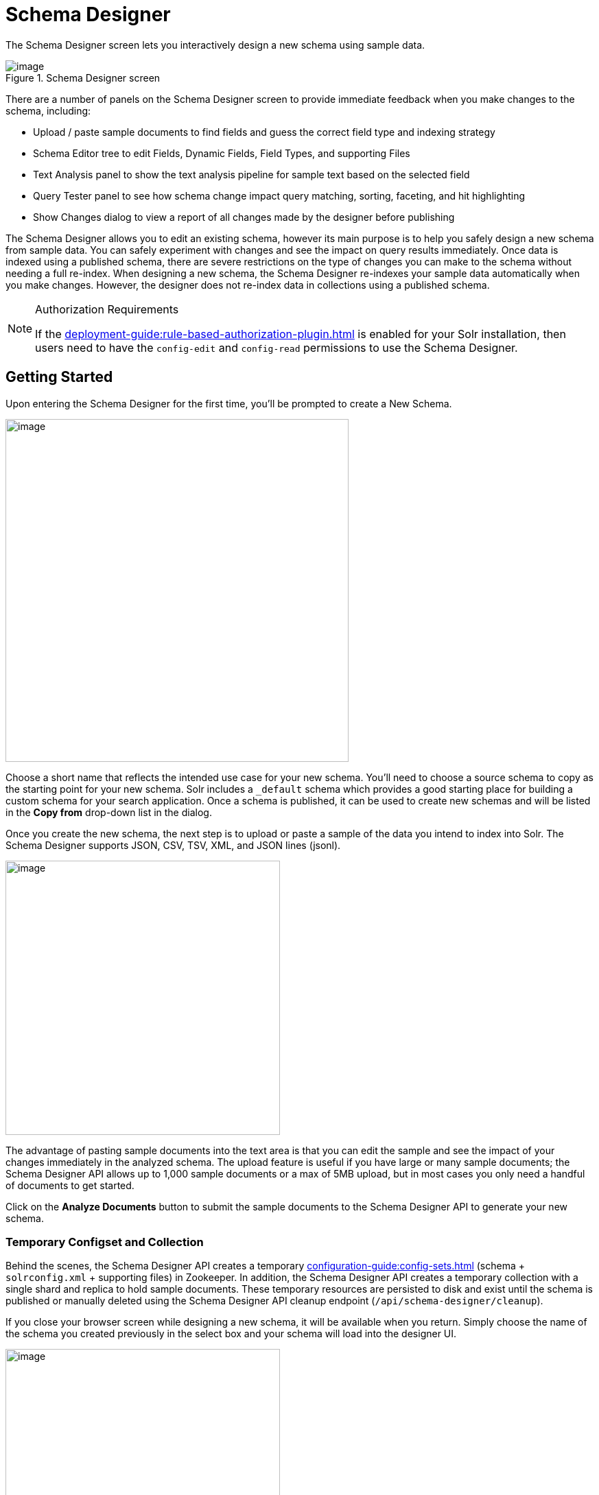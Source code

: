 = Schema Designer
:experimental:
// Licensed to the Apache Software Foundation (ASF) under one
// or more contributor license agreements.  See the NOTICE file
// distributed with this work for additional information
// regarding copyright ownership.  The ASF licenses this file
// to you under the Apache License, Version 2.0 (the
// "License"); you may not use this file except in compliance
// with the License.  You may obtain a copy of the License at
//
//   http://www.apache.org/licenses/LICENSE-2.0
//
// Unless required by applicable law or agreed to in writing,
// software distributed under the License is distributed on an
// "AS IS" BASIS, WITHOUT WARRANTIES OR CONDITIONS OF ANY
// KIND, either express or implied.  See the License for the
// specific language governing permissions and limitations
// under the License.

The Schema Designer screen lets you interactively design a new schema using sample data.

.Schema Designer screen
image::getting-started:solr-admin-ui/schema-designer.png[image]

There are a number of panels on the Schema Designer screen to provide immediate feedback when you make changes to the schema, including:

* Upload / paste sample documents to find fields and guess the correct field type and indexing strategy
* Schema Editor tree to edit Fields, Dynamic Fields, Field Types, and supporting Files
* Text Analysis panel to show the text analysis pipeline for sample text based on the selected field
* Query Tester panel to see how schema change impact query matching, sorting, faceting, and hit highlighting
* Show Changes dialog to view a report of all changes made by the designer before publishing

The Schema Designer allows you to edit an existing schema, however its main purpose is to help you safely design a new schema from sample data.
You can safely experiment with changes and see the impact on query results immediately.
Once data is indexed using a published schema, there are severe restrictions on the type of changes you can make to the schema without needing a full re-index.
When designing a new schema, the Schema Designer re-indexes your sample data automatically when you make changes. However, the designer does not re-index data in collections using a published schema.

.Authorization Requirements
[NOTE]
====
If the xref:deployment-guide:rule-based-authorization-plugin.adoc[] is enabled for your Solr installation, then users need to have the `config-edit` and `config-read` permissions to use the Schema Designer.
====

== Getting Started

Upon entering the Schema Designer for the first time, you'll be prompted to create a New Schema.

image::schema-designer/new-schema.png[image,width=500]

Choose a short name that reflects the intended use case for your new schema. You'll need to choose a source schema to copy as the starting point for your new schema.
Solr includes a `_default` schema which provides a good starting place for building a custom schema for your search application.
Once a schema is published, it can be used to create new schemas and will be listed in the *Copy from* drop-down list in the dialog.

Once you create the new schema, the next step is to upload or paste a sample of the data you intend to index into Solr.
The Schema Designer supports JSON, CSV, TSV, XML, and JSON lines (jsonl).

image::schema-designer/analyze-sample-docs.png[image,width=400]

The advantage of pasting sample documents into the text area is that you can edit the sample and see the impact of your changes immediately in the analyzed schema.
The upload feature is useful if you have large or many sample documents; the Schema Designer API allows up to 1,000 sample documents or a max of 5MB upload, but in most cases you only need a handful of documents to get started.

Click on the btn:[Analyze Documents] button to submit the sample documents to the Schema Designer API to generate your new schema.

=== Temporary Configset and Collection

Behind the scenes, the Schema Designer API creates a temporary xref:configuration-guide:config-sets.adoc[] (schema + `solrconfig.xml` + supporting files) in Zookeeper.
In addition, the Schema Designer API creates a temporary collection with a single shard and replica to hold sample documents.
These temporary resources are persisted to disk and exist until the schema is published or manually deleted using the Schema Designer API cleanup endpoint (`/api/schema-designer/cleanup`).

If you close your browser screen while designing a new schema, it will be available when you return.
Simply choose the name of the schema you created previously in the select box and your schema will load into the designer UI.

image::schema-designer/reload-schema.png[image,width=400]

Previously uploaded sample documents are indexed in the temporary collection even though they do not display in the text area.

[TIP]
====
Click on the btn:[Edit Documents] button on the *Query Results* panel to load a JSON representation of indexed documents into the text area.
====

=== Iteratively Post Sample Documents

If you have sample documents spread across multiple files, you can POST them to the Schema Designer API and then load your schema in the Designer UI to design your schema.
Here's an example of how to use the API to "prepare" a new schema and then iteratively post Solr's techproducts example files to the Schema Designer backend:

[source,bash]
----
#!/bin/bash

SOLR_INSTALL_DIR="path/to/solr/install"

DIR_WITH_SAMPLE_FILES="$SOLR_INSTALL_DIR/example/exampledocs"

SOLR_URL=http://localhost:8983

MY_NEW_SCHEMA="myNewSchema"

echo "Preparing new schema: ${MY_NEW_SCHEMA}"
curl -s -o /dev/null -w "%{http_code}" -XPOST \
  "$SOLR_URL/api/schema-designer/prep?configSet=${MY_NEW_SCHEMA}&copyFrom=_default"
echo ""

SAMPLE_FILES=( $(ls ${DIR_WITH_SAMPLE_FILES}/*.{xml,csv,json,jsonl}) )
for f in "${SAMPLE_FILES[@]}"
do
  echo "POST'ing contents of $f to Schema Designer analyze endpoint ..."
  curl -s -o /dev/null -w "%{http_code}" -XPOST \
    "$SOLR_URL/api/schema-designer/analyze?configSet=${MY_NEW_SCHEMA}" -d @"$f"
  echo ""
done
----

After sending the sample documents to the Schema Designer backend, you can open the *prepared* schema in the Schema Designer screen in your browser.

[NOTE]
====
The Schema Designer API is primarily intended to support an interactive experience in the UI vs. being used programmatically by developers.
To create and manage Configsets and Schemas programmatically, see the sections xref:configuration-guide:configsets-api.adoc[] and xref:schema-api.adoc[].
====

== Schema Editor

After analyzing your sample documents, the Schema Designer loads the schema in the *Schema Editor* in the middle panel.
The editor renders the schema as a tree component composed of Fields, Dynamic Fields, Field Types, and Files.
For more information about schema objects, see xref:fields.adoc[].

image::schema-designer/schema-editor-root.png[image,width=700]

.Schema vs. Configset
[NOTE]
====
A Configset includes a schema, so technically the Schema Designer works with a Configset behind the scenes.
However, Configset is more of a technical implementation detail and your primary focus when designing a new search application should be on the fields and their types.
Consequently, the Schema Designer focuses primarily on the schema aspects of a Configset vs. exposing complexities of a Configset in the UI.
====

When you click on the root node of the Schema Editor tree, you can refine top-level schema properties, including:

* Languages: The `_default` schema includes text fields for a number of common languages. You can include all text analyzers in your schema or select a subset based on the languages your search application needs to support. The designer will remove all the unnecessary field types for languages you don't need. For more information about text analysis and languages, see xref:language-analysis.adoc[].
* Dynamic fields allow Solr to index fields that you did not explicitly define in your schema. Dynamic fields can make your application less brittle by providing some flexibility in the documents you can add to Solr. It is recommended to keep the default set of dynamic fields enabled for your schema. Unchecking this option removes all dynamic fields from your schema. For more information about dynamic fields, see xref:dynamic-fields.adoc[].
* Field guessing (aka "schemaless mode") allows Solr to detect the "best" field type for unknown fields encountered during indexing. Field guessing also performs some field transformations, such as removing spaces from field names. If you use the schema designer to create your schema based on sample documents, you may not need to enable this feature. However, with this feature disabled, you need to make sure the incoming data matches the schema exactly or indexing errors may occur. For more information about schemaless mode, see xref:schemaless-mode.adoc[].
* Enabling this feature adds the `_root_` and `_nest_path_` fields to your schema. For more information about indexing nested child documents, see xref:indexing-nested-documents.adoc[].

Only make changes to these top-level schema properties when you fully understand how they impact the behavior of your search application.
When first starting out, you can leave the default settings and focus your attention on the fields and field types in the schema.

=== Schema Fields

Click on the *Fields* node in the editor tree to see an overview of the fields in your schema,
along with the xref:field-type-definitions-and-properties.adoc[properties] that govern how the field will be indexed by Solr.

image::schema-designer/schema-editor-fields.png[image,width=750]

If there are many fields in your schema, you can filter the displayed fields by type or feature using the filters at the top of the tree.
For instance, to filter fields with `docValues` enabled, choose `feature` and then `docValues` with `enabled` checked.

image::schema-designer/field-filters.png[image,width=500]

To edit a field, click on the name of the field in the tree to load the field information in the main editor panel to the right of the tree.

image::schema-designer/schema-editor-update.png[image,width=750]

[TIP]
====
Before changing properties for a specific field, consider if you should change the property on the *field type* instead, as changes applied to a field type will apply to all fields using that type.
====

After making the desired changes, click on the btn:[Update Field] button. The Schema Designer backend API will apply the changes to the schema and then re-index the sample documents into the temporary collection if needed.
Some changes, such as changing a single-valued `docValues` field to multi-valued, may require the underlying Lucene index to be deleted and rebuilt from scratch.
The Schema Designer will warn you when your change requires a full rebuild.

image::schema-designer/incompat-change.png[image,width=450]

Moreover, if you change a field to an incompatible type based on the sample data, the designer will undo the changes automatically.
For instance, changing a field with text data to a numeric type will be rejected by the designer.

[IMPORTANT]
====
Be careful changing field properties for schemas that are already being used by collections with indexed data.
The designer cannot protect you from making an incompatible change for in-use schemas.
Typically adding new fields and field types is a safe operation for existing schemas. Changing field and/or field type properties can lead to index corruption.
====

The Schema Designer does not support deleting fields from the schema.

=== Text Analysis

When you select a text-based field in the tree, the *Text Analysis* panel shows how the text from a sample document gets analyzed for indexing.

image::schema-designer/text-analysis.png[image,width=600]

If you need to change the text analysis strategy for a field, you need to edit the Field Type. For more information about text analysis, see xref:analyzers.adoc[].

== Query Tester

The *Query Tester* panel lets you experiment with queries executed against your sample document set using the current schema.

Using the Query Tester, you can see how changes to the schema impact the behavior of queries, such as matching, sorting, faceting, and highlighting.
The Query Tester form is not intended to demonstrate all possible query features available in Solr.

image::schema-designer/query-tester.png[image]

Whenever you make a change to the schema, the query tester form is re-submitted to refresh the query results.
This helps inform you about matching issues where a test query should find a sample document but doesn't return the correct results,
which indicates that a field was not indexed correctly, such as using `string` instead of a text-analyzed field type.

Matching issues may also indicate that a field was not copied into the default search field, such as the catch-all `+++_text_+++` field.

The Query Tester form lists all fields that support sorting in the *Sort by* drop-down. If a field you need to sort by is not listed, then make sure it is single-valued and is either indexed or has docValues enabled.

Similarly, the tester form lists all fields that you can compute facets for; if a field is not listed in the facet drop-down, then make sure it is indexed or has docValues enabled.

== Show Changes

Click on the btn:[Show Changes] button to view a report of the changes made to the schema during the current editing session.
The un-published changes are compared to either the original schema you copied from (such as `_default`) or the published schema.

image::schema-designer/show-changes.png[image,width=600]

You need to take care when changing schemas that have already been published if there are collections with data indexed using the schema.

== Publish

Publishing a new schema makes it available for use when creating new collections. The Publish dialog shows if any existing collections
will be affected by the publish action; of course there will not be any impacted collections for new schemas. You may also create a new
collection during publishing that uses the new schema and choose whether to index your sample documents in the new collection.

image::schema-designer/publish.png[image,width=450]

You can also choose to prevent future changes to this schema by the Schema Designer. However, this setting only applies to the Schema Designer UI
and does not prevent someone from changing the schema using the Schema API directly.

Once the publish action completes, the temporary Configset and collection are deleted and the Schema Designer UI resets back to a fresh state.

Alternatively, instead of publishing to Zookeeper, you can also download the Configset to a zip file containing the schema, solrconfig.xml, and supporting files.
The zip file can be uploaded to other Solr instances using the xref:configuration-guide:configsets-api.adoc[] or saved in version control.
